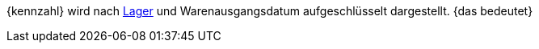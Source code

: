 {kennzahl} wird nach <<warenwirtschaft/lager-einrichten#, Lager>> und Warenausgangsdatum aufgeschlüsselt dargestellt. {das bedeutet}
